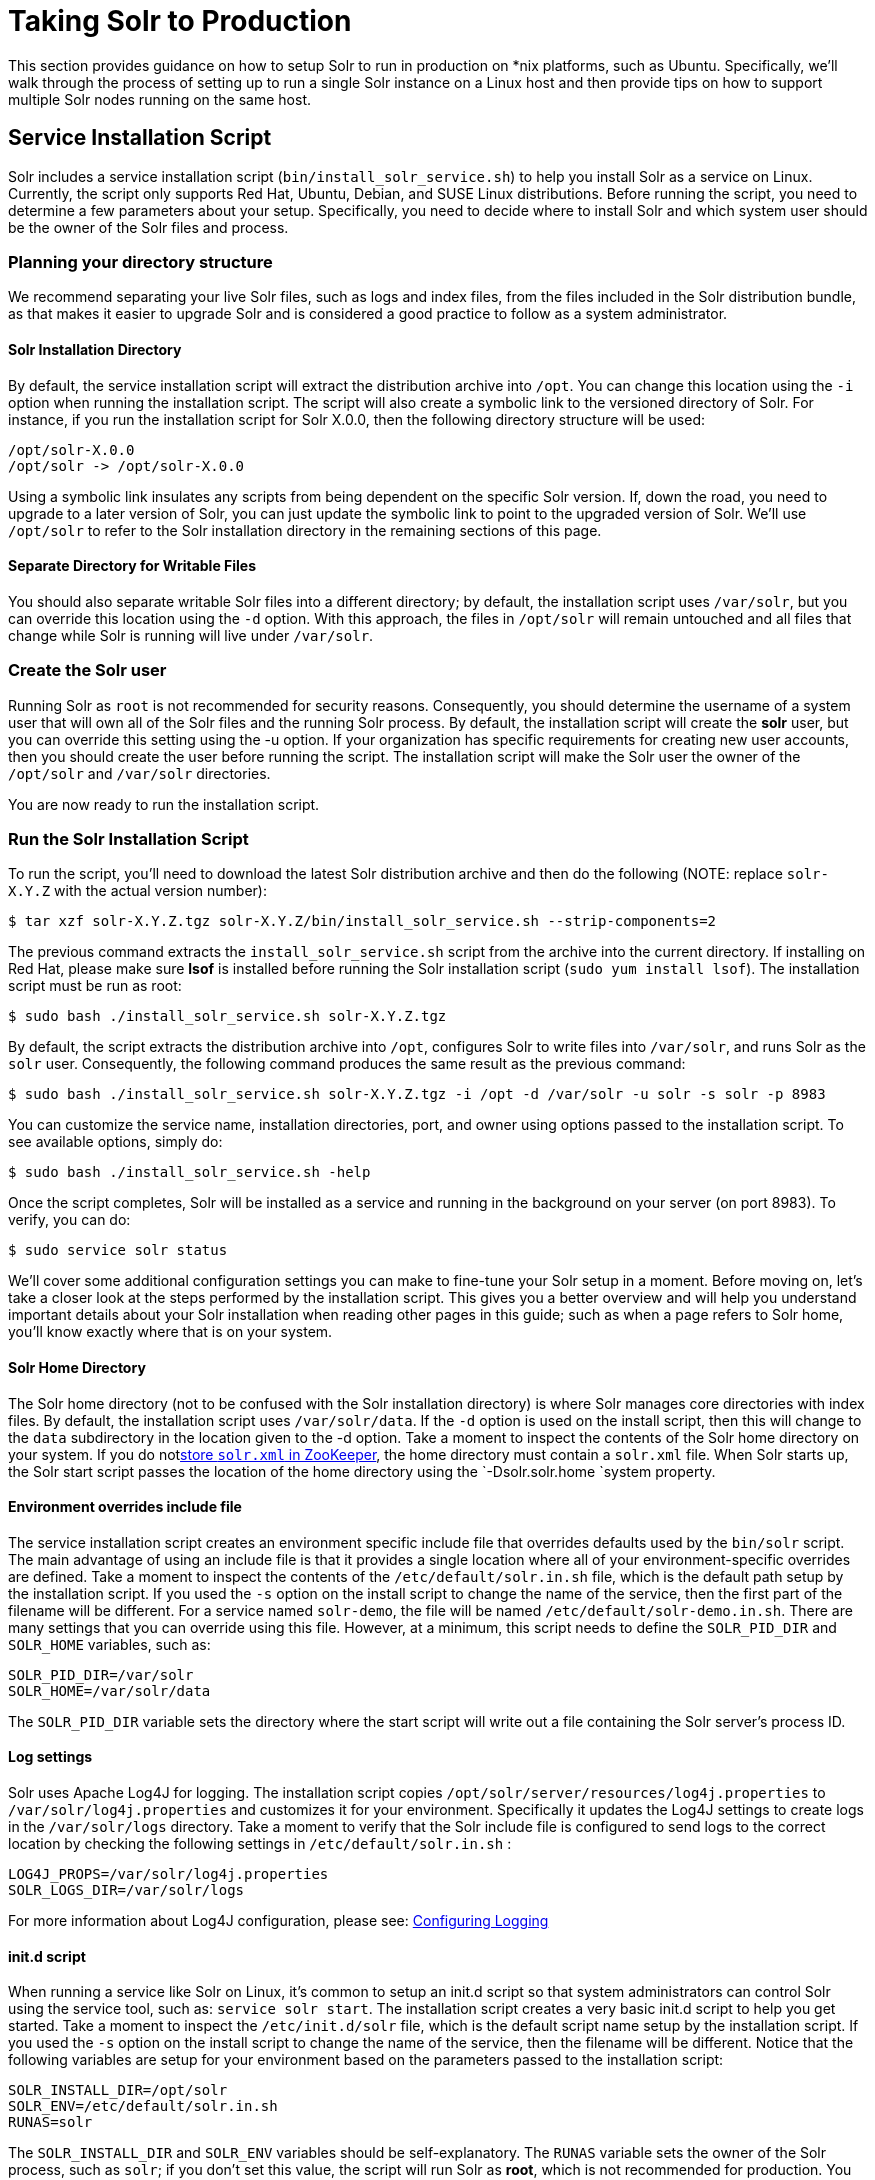 = Taking Solr to Production
:page-shortname: taking-solr-to-production
:page-permalink: taking-solr-to-production.html

This section provides guidance on how to setup Solr to run in production on *nix platforms, such as Ubuntu. Specifically, we’ll walk through the process of setting up to run a single Solr instance on a Linux host and then provide tips on how to support multiple Solr nodes running on the same host.

[[TakingSolrtoProduction-ServiceInstallationScript]]
== Service Installation Script

Solr includes a service installation script (`bin/install_solr_service.sh`) to help you install Solr as a service on Linux. Currently, the script only supports Red Hat, Ubuntu, Debian, and SUSE Linux distributions. Before running the script, you need to determine a few parameters about your setup. Specifically, you need to decide where to install Solr and which system user should be the owner of the Solr files and process.

[[TakingSolrtoProduction-Planningyourdirectorystructure]]
=== Planning your directory structure

We recommend separating your live Solr files, such as logs and index files, from the files included in the Solr distribution bundle, as that makes it easier to upgrade Solr and is considered a good practice to follow as a system administrator.

[[TakingSolrtoProduction-SolrInstallationDirectory]]
==== Solr Installation Directory

By default, the service installation script will extract the distribution archive into `/opt`. You can change this location using the `-i` option when running the installation script. The script will also create a symbolic link to the versioned directory of Solr. For instance, if you run the installation script for Solr X.0.0, then the following directory structure will be used:

[source,plain]
----
/opt/solr-X.0.0
/opt/solr -> /opt/solr-X.0.0
----

Using a symbolic link insulates any scripts from being dependent on the specific Solr version. If, down the road, you need to upgrade to a later version of Solr, you can just update the symbolic link to point to the upgraded version of Solr. We’ll use `/opt/solr` to refer to the Solr installation directory in the remaining sections of this page.

[[TakingSolrtoProduction-SeparateDirectoryforWritableFiles]]
==== Separate Directory for Writable Files

You should also separate writable Solr files into a different directory; by default, the installation script uses `/var/solr`, but you can override this location using the `-d` option. With this approach, the files in `/opt/solr` will remain untouched and all files that change while Solr is running will live under `/var/solr`.

[[TakingSolrtoProduction-CreatetheSolruser]]
=== Create the Solr user

Running Solr as `root` is not recommended for security reasons. Consequently, you should determine the username of a system user that will own all of the Solr files and the running Solr process. By default, the installation script will create the *solr* user, but you can override this setting using the -u option. If your organization has specific requirements for creating new user accounts, then you should create the user before running the script. The installation script will make the Solr user the owner of the `/opt/solr` and `/var/solr` directories.

You are now ready to run the installation script.

[[TakingSolrtoProduction-RuntheSolrInstallationScript]]
=== Run the Solr Installation Script

To run the script, you'll need to download the latest Solr distribution archive and then do the following (NOTE: replace `solr-X.Y.Z` with the actual version number):

[source,plain]
----
$ tar xzf solr-X.Y.Z.tgz solr-X.Y.Z/bin/install_solr_service.sh --strip-components=2
----

The previous command extracts the `install_solr_service.sh` script from the archive into the current directory. If installing on Red Hat, please make sure *lsof* is installed before running the Solr installation script (`sudo yum install lsof`). The installation script must be run as root:

[source,plain]
----
$ sudo bash ./install_solr_service.sh solr-X.Y.Z.tgz
----

By default, the script extracts the distribution archive into `/opt`, configures Solr to write files into `/var/solr`, and runs Solr as the `solr` user. Consequently, the following command produces the same result as the previous command:

[source,plain]
----
$ sudo bash ./install_solr_service.sh solr-X.Y.Z.tgz -i /opt -d /var/solr -u solr -s solr -p 8983
----

You can customize the service name, installation directories, port, and owner using options passed to the installation script. To see available options, simply do:

[source,plain]
----
$ sudo bash ./install_solr_service.sh -help
----

Once the script completes, Solr will be installed as a service and running in the background on your server (on port 8983). To verify, you can do:

[source,plain]
----
$ sudo service solr status
----

We'll cover some additional configuration settings you can make to fine-tune your Solr setup in a moment. Before moving on, let's take a closer look at the steps performed by the installation script. This gives you a better overview and will help you understand important details about your Solr installation when reading other pages in this guide; such as when a page refers to Solr home, you'll know exactly where that is on your system.

[[TakingSolrtoProduction-SolrHomeDirectory]]
==== Solr Home Directory

The Solr home directory (not to be confused with the Solr installation directory) is where Solr manages core directories with index files. By default, the installation script uses `/var/solr/data`. If the `-d` option is used on the install script, then this will change to the `data` subdirectory in the location given to the -d option. Take a moment to inspect the contents of the Solr home directory on your system. If you do not<<using-zookeeper-to-manage-configuration-files.adoc#,store `solr.xml` in ZooKeeper>>, the home directory must contain a `solr.xml` file. When Solr starts up, the Solr start script passes the location of the home directory using the `-Dsolr.solr.home `system property.

[[TakingSolrtoProduction-Environmentoverridesincludefile]]
==== Environment overrides include file

The service installation script creates an environment specific include file that overrides defaults used by the `bin/solr` script. The main advantage of using an include file is that it provides a single location where all of your environment-specific overrides are defined. Take a moment to inspect the contents of the `/etc/default/solr.in.sh` file, which is the default path setup by the installation script. If you used the `-s` option on the install script to change the name of the service, then the first part of the filename will be different. For a service named `solr-demo`, the file will be named `/etc/default/solr-demo.in.sh`. There are many settings that you can override using this file. However, at a minimum, this script needs to define the `SOLR_PID_DIR` and `SOLR_HOME` variables, such as:

[source,plain]
----
SOLR_PID_DIR=/var/solr
SOLR_HOME=/var/solr/data
----

The `SOLR_PID_DIR` variable sets the directory where the start script will write out a file containing the Solr server’s process ID.

[[TakingSolrtoProduction-Logsettings]]
==== Log settings

Solr uses Apache Log4J for logging. The installation script copies `/opt/solr/server/resources/log4j.properties` to `/var/solr/log4j.properties` and customizes it for your environment. Specifically it updates the Log4J settings to create logs in the `/var/solr/logs` directory. Take a moment to verify that the Solr include file is configured to send logs to the correct location by checking the following settings in `/etc/default/solr.in.sh` :

[source,plain]
----
LOG4J_PROPS=/var/solr/log4j.properties
SOLR_LOGS_DIR=/var/solr/logs
----

For more information about Log4J configuration, please see: <<configuring-logging.adoc#,Configuring Logging>>

[[TakingSolrtoProduction-init.dscript]]
==== init.d script

When running a service like Solr on Linux, it’s common to setup an init.d script so that system administrators can control Solr using the service tool, such as: `service solr start`. The installation script creates a very basic init.d script to help you get started. Take a moment to inspect the `/etc/init.d/solr` file, which is the default script name setup by the installation script. If you used the `-s` option on the install script to change the name of the service, then the filename will be different. Notice that the following variables are setup for your environment based on the parameters passed to the installation script:

[source,plain]
----
SOLR_INSTALL_DIR=/opt/solr
SOLR_ENV=/etc/default/solr.in.sh
RUNAS=solr
----

The `SOLR_INSTALL_DIR` and `SOLR_ENV` variables should be self-explanatory. The `RUNAS` variable sets the owner of the Solr process, such as `solr`; if you don’t set this value, the script will run Solr as **root**, which is not recommended for production. You can use the `/etc/init.d/solr` script to start Solr by doing the following as root:

[source,plain]
----
# service solr start
----

The `/etc/init.d/solr` script also supports the **stop**, **restart**, and *status* commands. Please keep in mind that the init script that ships with Solr is very basic and is intended to show you how to setup Solr as a service. However, it’s also common to use more advanced tools like *supervisord* or *upstart* to control Solr as a service on Linux. While showing how to integrate Solr with tools like supervisord is beyond the scope of this guide, the `init.d/solr` script should provide enough guidance to help you get started. Also, the installation script sets the Solr service to start automatically when the host machine initializes.

[[TakingSolrtoProduction-ProgressCheck]]
=== Progress Check

In the next section, we cover some additional environment settings to help you fine-tune your production setup. However, before we move on, let's review what we've achieved thus far. Specifically, you should be able to control Solr using `/etc/init.d/solr`. Please verify the following commands work with your setup:

[source,plain]
----
$ sudo service solr restart
$ sudo service solr status
----

The status command should give some basic information about the running Solr node that looks similar to:

[source,plain]
----
Solr process PID running on port 8983
{
  "version":"5.0.0 - ubuntu - 2014-12-17 19:36:58",
  "startTime":"2014-12-19T19:25:46.853Z",
  "uptime":"0 days, 0 hours, 0 minutes, 8 seconds",
  "memory":"85.4 MB (%17.4) of 490.7 MB"}
----

If the `status` command is not successful, look for error messages in `/var/solr/logs/solr.log`.

[[TakingSolrtoProduction-Finetuneyourproductionsetup]]
== Fine tune your production setup

[[TakingSolrtoProduction-MemoryandGCSettings]]
=== Memory and GC Settings

By default, the `bin/solr` script sets the maximum Java heap size to 512M (-Xmx512m), which is fine for getting started with Solr. For production, you’ll want to increase the maximum heap size based on the memory requirements of your search application; values between 10 and 20 gigabytes are not uncommon for production servers. When you need to change the memory settings for your Solr server, use the `SOLR_JAVA_MEM` variable in the include file, such as:

[source,plain]
----
SOLR_JAVA_MEM="-Xms10g -Xmx10g"
----

Also, the include file comes with a set of pre-configured Java Garbage Collection settings that have shown to work well with Solr for a number of different workloads. However, these settings may not work well for your specific use of Solr. Consequently, you may need to change the GC settings, which should also be done with the `GC_TUNE` variable in the `/etc/default/solr.in.sh` include file. For more information about tuning your memory and garbage collection settings, see: <<jvm-settings.adoc#,JVM Settings>>.

[[TakingSolrtoProduction-Out-of-MemoryShutdownHook]]
==== Out-of-Memory Shutdown Hook

The `bin/solr` script registers the `bin/oom_solr.sh` script to be called by the JVM if an OutOfMemoryError occurs. The `oom_solr.sh` script will issue a `kill -9` to the Solr process that experiences the `OutOfMemoryError`. This behavior is recommended when running in SolrCloud mode so that ZooKeeper is immediately notified that a node has experienced a non-recoverable error. Take a moment to inspect the contents of the `/opt/solr/bin/oom_solr.sh` script so that you are familiar with the actions the script will perform if it is invoked by the JVM.

[[TakingSolrtoProduction-SolrCloud]]
=== SolrCloud

To run Solr in SolrCloud mode, you need to set the `ZK_HOST` variable in the include file to point to your ZooKeeper ensemble. Running the embedded ZooKeeper is not supported in production environments. For instance, if you have a ZooKeeper ensemble hosted on the following three hosts on the default client port 2181 (zk1, zk2, and zk3), then you would set:

[source,plain]
----
ZK_HOST=zk1,zk2,zk3
----

When the `ZK_HOST` variable is set, Solr will launch in "cloud" mode.

[[TakingSolrtoProduction-ZooKeeperchroot]]
==== ZooKeeper chroot

If you're using a ZooKeeper instance that is shared by other systems, it's recommended to isolate the SolrCloud znode tree using ZooKeeper's chroot support. For instance, to ensure all znodes created by SolrCloud are stored under `/solr`, you can put `/solr` on the end of your `ZK_HOST` connection string, such as:

[source,plain]
----
ZK_HOST=zk1,zk2,zk3/solr
----

Before using a chroot for the first time, you need to create the root path (znode) in ZooKeeper by using the `zkcli.sh` script. We can use the makepath command for that:

[source,plain]
----
$ server/scripts/cloud-scripts/zkcli.sh -zkhost zk1,zk2,zk3 -cmd makepath /solr
----

[NOTE]
====

If you also want to bootstrap ZooKeeper with existing `solr_home`, you can instead use use `zkcli.sh` / `zkcli.bat`'s `bootstrap` command, which will also create the chroot path if it does not exist. See <<command-line-utilities.adoc#,Command Line Utilities>> for more info.

====

[[TakingSolrtoProduction-SolrHostname]]
=== Solr Hostname

Use the `SOLR_HOST` variable in the include file to set the hostname of the Solr server.

[source,plain]
----
SOLR_HOST=solr1.example.com
----

Setting the hostname of the Solr server is recommended, especially when running in SolrCloud mode, as this determines the address of the node when it registers with ZooKeeper.

[[TakingSolrtoProduction-Overridesettingsinsolrconfig.xml]]
=== Override settings in solrconfig.xml

Solr allows configuration properties to be overridden using Java system properties passed at startup using the `-Dproperty=value` syntax. For instance, in `solrconfig.xml`, the default auto soft commit settings are set to:

[source,plain]
----
<autoSoftCommit>
  <maxTime>${solr.autoSoftCommit.maxTime:-1}</maxTime>
</autoSoftCommit>
----

In general, whenever you see a property in a Solr configuration file that uses the `${solr.PROPERTY:DEFAULT_VALUE}` syntax, then you know it can be overridden using a Java system property. For instance, to set the maxTime for soft-commits to be 10 seconds, then you can start Solr with `-Dsolr.autoSoftCommit.maxTime=10000`, such as:

[source,plain]
----
$ bin/solr start -Dsolr.autoSoftCommit.maxTime=10000
----

The `bin/solr` script simply passes options starting with `-D` on to the JVM during startup. For running in production, we recommend setting these properties in the `SOLR_OPTS` variable defined in the include file. Keeping with our soft-commit example, in `/etc/default/solr.in.sh`, you would do:

[source,plain]
----
SOLR_OPTS="$SOLR_OPTS -Dsolr.autoSoftCommit.maxTime=10000"
----

[[TakingSolrtoProduction-EnableRemoteJMXAccess]]
=== Enable Remote JMX Access

If you need to attach a JMX-enabled Java profiling tool, such as JConsole or VisualVM, to a remote Solr server, then you need to enable remote JMX access when starting the Solr server. Simply change the `ENABLE_REMOTE_JMX_OPTS` property in the include file to true. You’ll also need to choose a port for the JMX RMI connector to bind to, such as 18983. For example, if your Solr include script sets:

[source,plain]
----
ENABLE_REMOTE_JMX_OPTS=true
RMI_PORT=18983
----

The JMX RMI connector will allow Java profiling tools to attach to port 18983. When enabled, the following properties are passed to the JVM when starting Solr:

[source,plain]
----
-Dcom.sun.management.jmxremote \
-Dcom.sun.management.jmxremote.local.only=false \
-Dcom.sun.management.jmxremote.ssl=false \
-Dcom.sun.management.jmxremote.authenticate=false \
-Dcom.sun.management.jmxremote.port=18983 \
-Dcom.sun.management.jmxremote.rmi.port=18983
----

We don’t recommend enabling remote JMX access in production, but it can sometimes be useful when doing performance and user-acceptance testing prior to going into production.

[[TakingSolrtoProduction-RunningmultipleSolrnodesperhost]]
== Running multiple Solr nodes per host

The `bin/solr` script is capable of running multiple instances on one machine, but for a *typical* installation, this is not a recommended setup. Extra CPU and memory resources are required for each additional instance. A single instance is easily capable of handling multiple indexes.

.When to ignore the recommendation
[NOTE]
====

For every recommendation, there are exceptions. For the recommendation above, that exception is mostly applicable when discussing extreme scalability. The best reason for running multiple Solr nodes on one host is decreasing the need for extremely large heaps.

When the Java heap gets very large, it can result in extremely long garbage collection pauses, even with the GC tuning that the startup script provides by default. The exact point at which the heap is considered "very large" will vary depending on how Solr is used. This means that there is no hard number that can be given as a threshold, but if your heap is reaching the neighborhood of 16 to 32 gigabytes, it might be time to consider splitting nodes. Ideally this would mean more machines, but budget constraints might make that impossible.

There is another issue once the heap reaches 32GB. Below 32GB, Java is able to use compressed pointers, but above that point, larger pointers are required, which uses more memory and slows down the JVM.

Because of the potential garbage collection issues and the particular issues that happen at 32GB, if a single instance would require a 64GB heap, performance is likely to improve greatly if the machine is set up with two nodes that each have a 31GB heap.

====

If your use case requires multiple instances, at a minimum you will need unique Solr home directories for each node you want to run; ideally, each home should be on a different physical disk so that multiple Solr nodes don’t have to compete with each other when accessing files on disk. Having different Solr home directories implies that you’ll need a different include file for each node. Moreover, if using the `/etc/init.d/solr` script to control Solr as a service, then you’ll need a separate script for each node. The easiest approach is to use the service installation script to add multiple services on the same host, such as:

[source,plain]
----
$ sudo bash ./install_solr_service.sh solr-X.Y.Z.tgz -s solr2 -p 8984
----

The command shown above will add a service named `solr2` running on port 8984 using `/var/solr2` for writable (aka "live") files; the second server will still be owned and run by the `solr` user and will use the Solr distribution files in `/opt`. After installing the solr2 service, verify it works correctly by doing:

[source,plain]
----
$ sudo service solr2 restart
$ sudo service solr2 status
----

